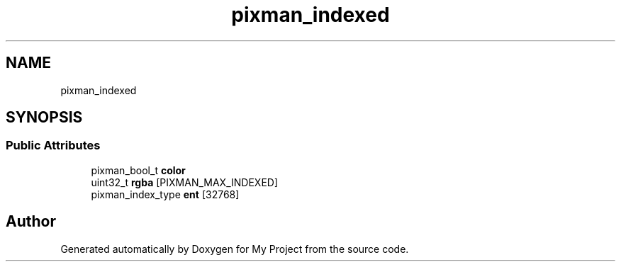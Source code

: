 .TH "pixman_indexed" 3 "Wed Feb 1 2023" "Version Version 0.0" "My Project" \" -*- nroff -*-
.ad l
.nh
.SH NAME
pixman_indexed
.SH SYNOPSIS
.br
.PP
.SS "Public Attributes"

.in +1c
.ti -1c
.RI "pixman_bool_t \fBcolor\fP"
.br
.ti -1c
.RI "uint32_t \fBrgba\fP [PIXMAN_MAX_INDEXED]"
.br
.ti -1c
.RI "pixman_index_type \fBent\fP [32768]"
.br
.in -1c

.SH "Author"
.PP 
Generated automatically by Doxygen for My Project from the source code\&.
